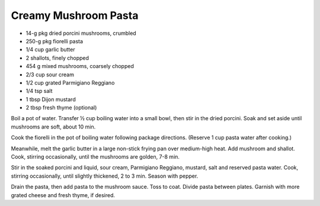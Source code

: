 Creamy Mushroom Pasta
---------------------

* 14-g pkg dried porcini mushrooms, crumbled	
* 250-g pkg	fiorelli pasta	
* 1/4 cup garlic butter	
* 2	shallots, finely chopped
* 454 g	mixed mushrooms, coarsely chopped
* 2/3 cup sour cream
* 1/2 cup grated Parmigiano Reggiano
* 1/4 tsp salt
* 1 tbsp Dijon mustard
* 2 tbsp fresh thyme (optional)

Boil a pot of water. Transfer ½ cup boiling water into a small bowl, then stir
in the dried porcini. Soak and set aside until mushrooms are soft, about 10
min.

Cook the fiorelli in the pot of boiling water following package directions.
(Reserve 1 cup pasta water after cooking.)

Meanwhile, melt the garlic butter in a large non-stick frying pan over
medium-high heat. Add mushroom and shallot. Cook, stirring occasionally, until
the mushrooms are golden, 7-8 min.

Stir in the soaked porcini and liquid, sour cream, Parmigiano Reggiano,
mustard, salt and reserved pasta water. Cook, stirring occasionally, until
slightly thickened, 2 to 3 min. Season with pepper.

Drain the pasta, then add pasta to the mushroom sauce. Toss to coat. Divide
pasta between plates. Garnish with more grated cheese and fresh thyme, if
desired.

